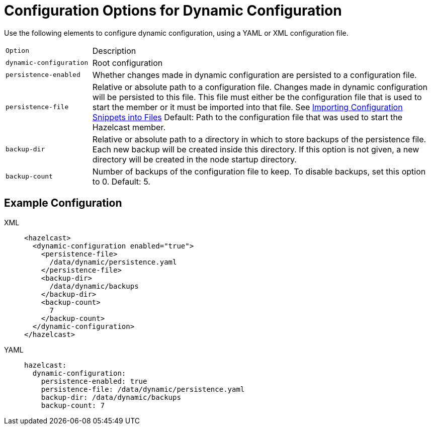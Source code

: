 = Configuration Options for Dynamic Configuration
:description: Use the following elements to configure dynamic configuration, using a YAML or XML configuration file.
:page-beta: true


{description}

[cols="20%m,80%a"]
|===

| Option|Description

|dynamic-configuration
| Root configuration

| persistence-enabled
| Whether changes made in dynamic configuration are persisted to a configuration file.

| persistence-file
| Relative or absolute path to a configuration file. Changes made in dynamic configuration will be persisted to this file. This file must either be the configuration file that is used to start the member or it must be imported into that file. See xref:configuring-declaratively.adoc#composing-declarative-configuration[Importing Configuration Snippets into Files] Default: Path to the configuration file that was used to start the Hazelcast member.

| backup-dir
| Relative or absolute path to a directory in which to store backups of the persistence file. Each new backup will be created inside this directory. If this option is not given, a new directory will be created in the node startup directory.                            

| backup-count
| Number of backups of the configuration file to keep. To disable backups, set this option to 0. Default: 5.
|===

== Example Configuration

[tabs] 
==== 
XML:: 
+ 
--
```xml
<hazelcast>
  <dynamic-configuration enabled="true">
    <persistence-file>
      /data/dynamic/persistence.yaml
    </persistence-file>
    <backup-dir>
      /data/dynamic/backups
    </backup-dir>
    <backup-count>
      7
    </backup-count>
  </dynamic-configuration>
</hazelcast>
```
--
YAML::
+ 
--
```yml
hazelcast:
  dynamic-configuration:
    persistence-enabled: true 
    persistence-file: /data/dynamic/persistence.yaml 
    backup-dir: /data/dynamic/backups 
    backup-count: 7
```
--
====

